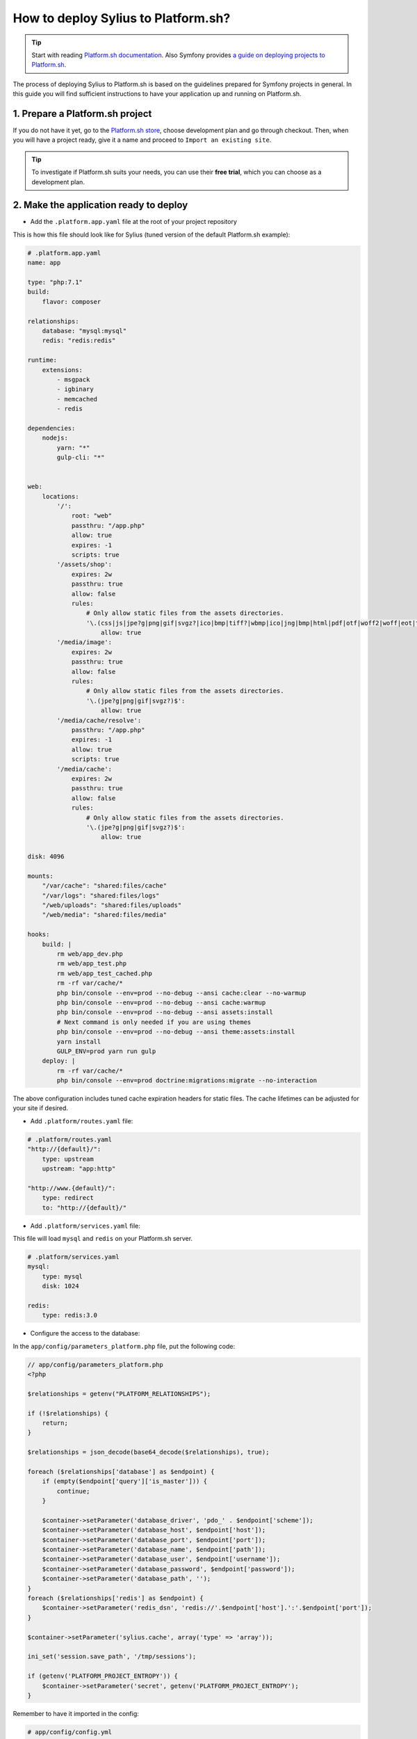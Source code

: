 How to deploy Sylius to Platform.sh?
====================================

.. tip::

    Start with reading `Platform.sh documentation <https://docs.platform.sh/frameworks/symfony.html>`_.
    Also Symfony provides `a guide on deploying projects to Platform.sh <http://symfony.com/doc/current/deployment/platformsh.html>`_.

The process of deploying Sylius to Platform.sh is based on the guidelines prepared for Symfony projects in general.
In this guide you will find sufficient instructions to have your application up and running on Platform.sh.

1. Prepare a Platform.sh project
--------------------------------

If you do not have it yet, go to the `Platform.sh store <https://accounts.platform.sh/platform/buy-now>`_, choose development plan
and go through checkout. Then, when you will have a project ready, give it a name and proceed to ``Import an existing site``.

.. tip::

    To investigate if Platform.sh suits your needs, you can use their **free trial**, which you can choose as a development plan.

2. Make the application ready to deploy
---------------------------------------

* Add the ``.platform.app.yaml`` file at the root of your project repository

This is how this file should look like for Sylius (tuned version of the default Platform.sh example):

.. code-block:: yaml

    # .platform.app.yaml
    name: app

    type: "php:7.1"
    build:
        flavor: composer

    relationships:
        database: "mysql:mysql"
        redis: "redis:redis"

    runtime:
        extensions:
            - msgpack
            - igbinary
            - memcached
            - redis

    dependencies:
        nodejs:
            yarn: "*"
            gulp-cli: "*"


    web:
        locations:
            '/':
                root: "web"
                passthru: "/app.php"
                allow: true
                expires: -1
                scripts: true
            '/assets/shop':
                expires: 2w
                passthru: true
                allow: false
                rules:
                    # Only allow static files from the assets directories.
                    '\.(css|js|jpe?g|png|gif|svgz?|ico|bmp|tiff?|wbmp|ico|jng|bmp|html|pdf|otf|woff2|woff|eot|ttf|jar|swf|ogx|avi|wmv|asf|asx|mng|flv|webm|mov|ogv|mpe|mpe?g|mp4|3gpp|weba|ra|m4a|mp3|mp2|mpe?ga|midi?)$':
                        allow: true
            '/media/image':
                expires: 2w
                passthru: true
                allow: false
                rules:
                    # Only allow static files from the assets directories.
                    '\.(jpe?g|png|gif|svgz?)$':
                        allow: true
            '/media/cache/resolve':
                passthru: "/app.php"
                expires: -1
                allow: true
                scripts: true
            '/media/cache':
                expires: 2w
                passthru: true
                allow: false
                rules:
                    # Only allow static files from the assets directories.
                    '\.(jpe?g|png|gif|svgz?)$':
                        allow: true

    disk: 4096

    mounts:
        "/var/cache": "shared:files/cache"
        "/var/logs": "shared:files/logs"
        "/web/uploads": "shared:files/uploads"
        "/web/media": "shared:files/media"

    hooks:
        build: |
            rm web/app_dev.php
            rm web/app_test.php
            rm web/app_test_cached.php
            rm -rf var/cache/*
            php bin/console --env=prod --no-debug --ansi cache:clear --no-warmup
            php bin/console --env=prod --no-debug --ansi cache:warmup
            php bin/console --env=prod --no-debug --ansi assets:install
            # Next command is only needed if you are using themes
            php bin/console --env=prod --no-debug --ansi theme:assets:install
            yarn install
            GULP_ENV=prod yarn run gulp
        deploy: |
            rm -rf var/cache/*
            php bin/console --env=prod doctrine:migrations:migrate --no-interaction

The above configuration includes tuned cache expiration headers for static files. The cache lifetimes can be adjusted for your site if desired.

* Add ``.platform/routes.yaml`` file:

.. code-block:: yaml

    # .platform/routes.yaml
    "http://{default}/":
        type: upstream
        upstream: "app:http"

    "http://www.{default}/":
        type: redirect
        to: "http://{default}/"

* Add ``.platform/services.yaml`` file:

This file will load ``mysql`` and ``redis`` on your Platform.sh server.

.. code-block:: yaml

    # .platform/services.yaml
    mysql:
        type: mysql
        disk: 1024

    redis:
        type: redis:3.0

* Configure the access to the database:

In the ``app/config/parameters_platform.php`` file, put the following code:

.. code-block:: php

    // app/config/parameters_platform.php
    <?php

    $relationships = getenv("PLATFORM_RELATIONSHIPS");

    if (!$relationships) {
        return;
    }

    $relationships = json_decode(base64_decode($relationships), true);

    foreach ($relationships['database'] as $endpoint) {
        if (empty($endpoint['query']['is_master'])) {
            continue;
        }

        $container->setParameter('database_driver', 'pdo_' . $endpoint['scheme']);
        $container->setParameter('database_host', $endpoint['host']);
        $container->setParameter('database_port', $endpoint['port']);
        $container->setParameter('database_name', $endpoint['path']);
        $container->setParameter('database_user', $endpoint['username']);
        $container->setParameter('database_password', $endpoint['password']);
        $container->setParameter('database_path', '');
    }
    foreach ($relationships['redis'] as $endpoint) {
        $container->setParameter('redis_dsn', 'redis://'.$endpoint['host'].':'.$endpoint['port']);
    }

    $container->setParameter('sylius.cache', array('type' => 'array'));

    ini_set('session.save_path', '/tmp/sessions');

    if (getenv('PLATFORM_PROJECT_ENTROPY')) {
        $container->setParameter('secret', getenv('PLATFORM_PROJECT_ENTROPY');
    }

Remember to have it imported in the config:

.. code-block:: yaml

    # app/config/config.yml
    imports:
        # - { resource: parameters.yml } <- Has to be placed before our new file
        - { resource: parameters_platform.php }

.. warning::

    It is important to place newly created file after importing regular parameters.yml file. Otherwise your database connection will not work.
    Also this will be the file where you should set your required parameters. Its value will be fetched from environmental variables.

The application secret is used in several places in Sylius and Symfony. Platform.sh allows you to deploy an environment for each branch you have, and therefore it makes sense to have a secret automatically generated by the Platform.sh system. The last 3 lines in the sample above will use the Platform.sh-provided random value as the application secret.

3. Add Platform.sh as a remote to your repository:
--------------------------------------------------

Use the below command to add your Platform.sh project as the ``platform`` remote:

.. code-block:: bash

    $ git remote add platform [PROJECT-ID]@git.[CLUSTER].platform.sh:[PROJECT-ID].git

The ``PROJECT-ID`` is the unique identifier of your project,
and ``CLUSTER`` can be ``eu`` or ``us`` - depending on where are you deploying your project.

4. Commit the Platform.sh specific files:
-----------------------------------------

.. code-block:: bash

    $ git add .platform.app.yaml
    $ git add .platform/*
    $ git add app/config/parameters_platform.php
    $ git add app/config/config.yml
    $ git commit -m "Platform.sh deploy configuration files."

5. Push your project to the platform remote:
--------------------------------------------

.. code-block:: bash

    $ git push platform master

The output of this command shows you on which URL your online store can be accessed.

6. Connect to the project via SSH and install Sylius
----------------------------------------------------

The SSH command can be found in your project data on Platform.sh. Alternatively use the `Platform CLI tool <https://docs.platform.sh/gettingstarted/cli.html>`_.

When you get connected please run:

.. code-block:: bash

    $ php bin/console sylius:install --env prod

.. warning::

    By default platform.sh creates only one instance of a database with the `main` name.
    Platform.sh works with the concept of an environment per branch if activated. The idea is to mimic production settings per each branch.

7. Dive deeper
--------------

Learn some more specific topics related to Sylius & Symfony on our :doc:`Advanced Platform.sh Cookbook </cookbook/platform-sh-advanced>`

Learn more
----------

* Platform.sh documentation: `Configuring Symfony projects for Platform.sh <https://docs.platform.sh/frameworks/symfony.html>`_
* Symfony documentation: `Deploying Symfony to Platform.sh <http://symfony.com/doc/current/deployment/platformsh.html>`_
* :doc:`Installation Guide </book/installation/installation>`
